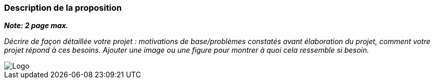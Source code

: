 === Description de la proposition
*_Note: 2 page max._*

_Décrire de façon détaillée votre projet : motivations de base/problèmes
constatés avant élaboration du projet, comment votre projet répond à ces
besoins. Ajouter une image ou une figure pour montrer à quoi cela
ressemble si besoin._

// Amet, tellus. Maecenas a dolor. Praesent tempor, felis eget gravida
// blandit, urna lacus faucibus velit, in consectetuer sapien erat nec
// quam. Integer bibendum odio sit amet neque. Integer imperdiet rhoncus
// mi. Pellentesque malesuada purus id purus. Quisque viverra porta lectus.
// Sed lacus leo, feugiat at, consectetuer eu, luctus quis, risus.
// Suspendisse faucibus orci et nunc. Nullam vehicula fermentum risus.
// Fusce felis nibh, dignissim vulputate, ultrices quis, lobortis et, arcu.
// Duis aliquam libero non diam.

// Vestibulum placerat tincidunt tortor. Ut vehicula ligula quis lectus. In
// eget velit. Quisque vel risus. Mauris pede. Nullam ornare sapien sit
// amet nisl. Cras tortor. Donec tortor lorem.



// === Exemples d'utilisation d'AsciiDoc

// _Ici quelques exemples de syntaxe AsciiDoc pour ajouter des équations, des images, des listes..._

// _Ces exemples *ne doivent pas* être conservés dans la version finale du rapport._

// ==== Exemples d'équations

// * Inline math: latexmath:[\int_{-\infty}^\infty g(x) dx]
// Pour ajouter une équation ou un symbole mathématique dans le corps du texte.

// * Block math pour avoir une équation centrée au milieu de la page:

// [latexmath]
// ++++
// \int_{-\infty}^\infty g(x) dx
// ++++



// ==== Exemples d'images

// * Ceci est un exemple d'image:

// image::../images/logo_PACT.png[logo pact]

// * L'image peut être redimensionnée et avoir un titre:

// .Le logo du projet
// image::../images/logo_PACT.png[logo pact, 400, 400]

// * Pour le rapport, les images peuvent être aux formats jpeg, png ou même *svg*:

// image::../images/pact.svg[un autre logo pact,300,300]

// * Les images peuvent aussi être mises dans le corps du texte par exemple image:../images/logo_PACT.png[logo pact, 50,50].

// ==== Exemples de code

// On peut ajouter des blocs de code formatés en précisant le langage utilisé:

// [source,python]
// ----
// def func(i):
//    x = 3 + i
//    return x

// for i in range(10):
//    print "---> ", func(i)
// ----


// [source,java]
// ----
// class foo {
//    Integer i;
//    String s;
// }
// ----


// ==== Exemples de listes

// * AAAA
// ** aaaaa
// *** axaxax
// ** bbbbb
// ** ccccc
// * BBBB
// * CCCC

// '''''

// .  AAAA
// ..  aaaa
// ..  bbbb
// .  BBBB
// .  CCCC

// '''''

// .Liste des tâches à faire:
// *  [ ] Pas encore fait
// ** [ ] étape X
// ** [x] étape Y (a démarré en avance)
// ** [ ] étape Z
// *  [x] Complètement finit
// ** [x] étape Q
// ** [x] étape R
// ** [x] étape `finale` E=mc^2^

// '''''

// .Liste descriptive:

// Étape 1::: Faire A, B, C…
// Étape 2::: Faire X, Y, Z…
// Étape 3::: Faire W, et c'est fini…

image::../images/logo.jpg[Logo]